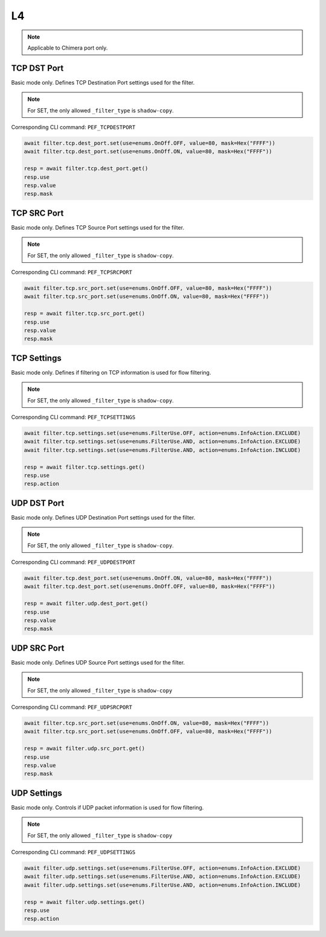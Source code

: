 L4
==========================

.. note::

    Applicable to Chimera port only.

TCP DST Port
-------------------
Basic mode only. Defines TCP Destination Port settings used for the filter.

.. note::

    For SET, the only allowed ``_filter_type`` is ``shadow-copy``.

Corresponding CLI command: ``PEF_TCPDESTPORT``

.. code-block:: python

    await filter.tcp.dest_port.set(use=enums.OnOff.OFF, value=80, mask=Hex("FFFF"))
    await filter.tcp.dest_port.set(use=enums.OnOff.ON, value=80, mask=Hex("FFFF"))

    resp = await filter.tcp.dest_port.get()
    resp.use
    resp.value
    resp.mask

TCP SRC Port
-------------------
Basic mode only. Defines TCP Source Port settings used for the filter.

.. note::

    For SET, the only allowed ``_filter_type`` is ``shadow-copy``.

Corresponding CLI command: ``PEF_TCPSRCPORT``

.. code-block:: python

    await filter.tcp.src_port.set(use=enums.OnOff.OFF, value=80, mask=Hex("FFFF"))
    await filter.tcp.src_port.set(use=enums.OnOff.ON, value=80, mask=Hex("FFFF"))

    resp = await filter.tcp.src_port.get()
    resp.use
    resp.value
    resp.mask

TCP Settings
-------------------
Basic mode only. Defines if filtering on TCP information is used for flow
filtering.

.. note::

    For SET, the only allowed ``_filter_type`` is ``shadow-copy``.

Corresponding CLI command: ``PEF_TCPSETTINGS``

.. code-block:: python
    
    await filter.tcp.settings.set(use=enums.FilterUse.OFF, action=enums.InfoAction.EXCLUDE)
    await filter.tcp.settings.set(use=enums.FilterUse.AND, action=enums.InfoAction.EXCLUDE)
    await filter.tcp.settings.set(use=enums.FilterUse.AND, action=enums.InfoAction.INCLUDE)

    resp = await filter.tcp.settings.get()
    resp.use
    resp.action

UDP DST Port
-------------------
Basic mode only. Defines UDP Destination Port settings used for the filter.

.. note::

    For SET, the only allowed ``_filter_type`` is ``shadow-copy``.

Corresponding CLI command: ``PEF_UDPDESTPORT``

.. code-block:: python

    await filter.tcp.dest_port.set(use=enums.OnOff.ON, value=80, mask=Hex("FFFF"))
    await filter.tcp.dest_port.set(use=enums.OnOff.OFF, value=80, mask=Hex("FFFF"))

    resp = await filter.udp.dest_port.get()
    resp.use
    resp.value
    resp.mask

UDP SRC Port
-------------------
Basic mode only. Defines UDP Source Port settings used for the filter.

.. note::

    For SET, the only allowed ``_filter_type`` is ``shadow-copy``

Corresponding CLI command: ``PEF_UDPSRCPORT``

.. code-block:: python

    await filter.tcp.src_port.set(use=enums.OnOff.ON, value=80, mask=Hex("FFFF"))
    await filter.tcp.src_port.set(use=enums.OnOff.OFF, value=80, mask=Hex("FFFF"))

    resp = await filter.udp.src_port.get()
    resp.use
    resp.value
    resp.mask

UDP Settings
-------------------
Basic mode only. Controls if UDP packet information is used for flow filtering.

.. note::

    For SET, the only allowed ``_filter_type`` is ``shadow-copy``

Corresponding CLI command: ``PEF_UDPSETTINGS``

.. code-block:: python
    
    await filter.udp.settings.set(use=enums.FilterUse.OFF, action=enums.InfoAction.EXCLUDE)
    await filter.udp.settings.set(use=enums.FilterUse.AND, action=enums.InfoAction.EXCLUDE)
    await filter.udp.settings.set(use=enums.FilterUse.AND, action=enums.InfoAction.INCLUDE)

    resp = await filter.udp.settings.get()
    resp.use
    resp.action